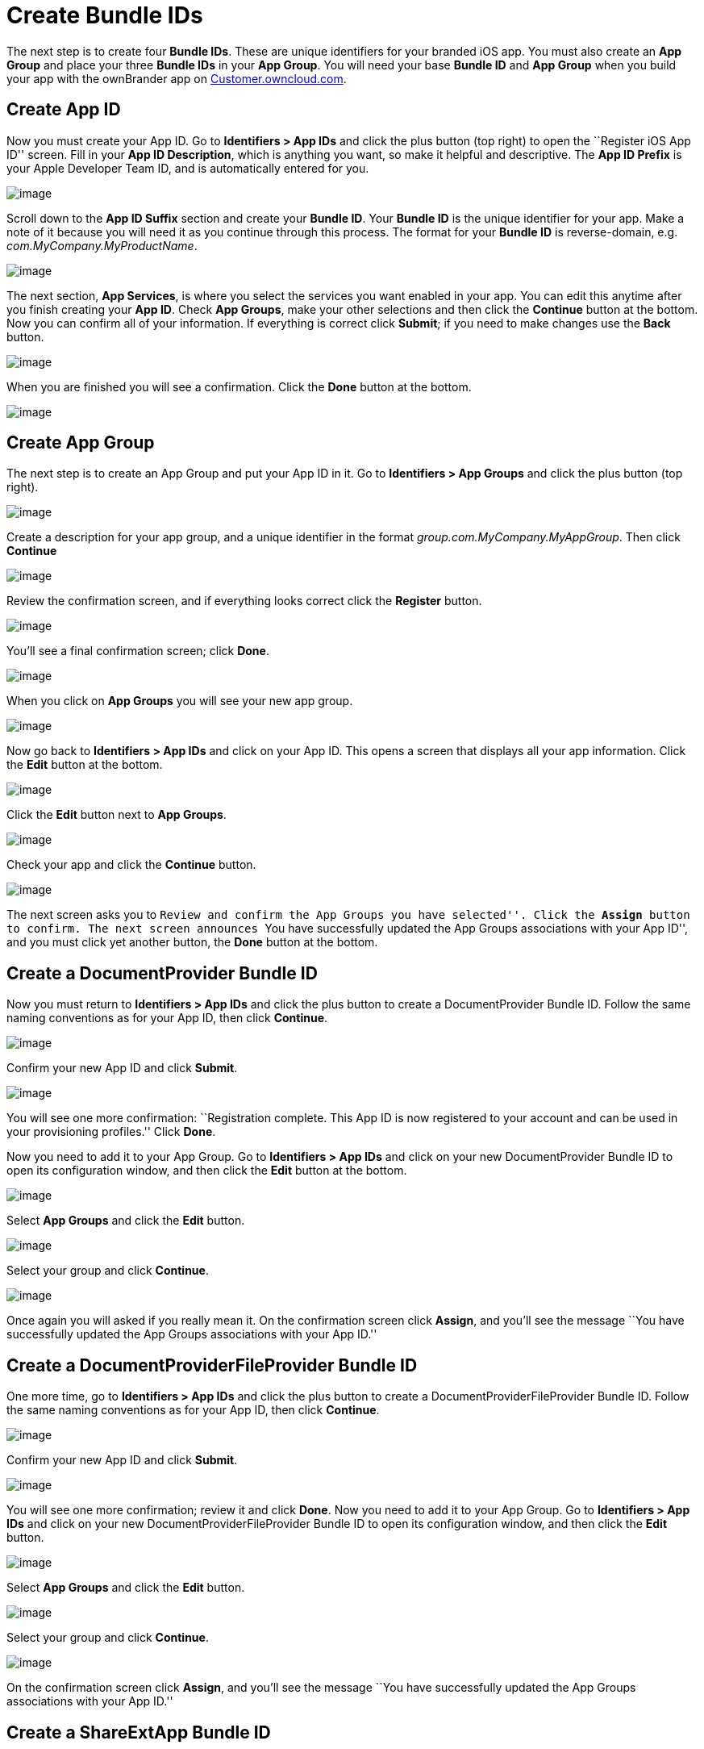 = Create Bundle IDs


The next step is to create four *Bundle IDs*. These are unique identifiers for your branded iOS app. You must also create an *App Group* and place your three *Bundle IDs* in your *App Group*. You will need your base *Bundle ID* and *App Group* when you build your app with the ownBrander app on https://customer.owncloud.com/owncloud[Customer.owncloud.com].

== Create App ID

Now you must create your App ID. Go to *Identifiers > App IDs* and click the plus button (top right) to open the ``Register iOS App ID'' screen. Fill in your *App ID Description*, which is anything you want, so make it helpful and descriptive. The *App ID Prefix* is your Apple Developer Team ID, and is automatically entered for you.

image:cert-8.png[image]

Scroll down to the *App ID Suffix* section and create your *Bundle ID*. Your *Bundle ID* is the unique identifier for your app. Make a note of it because you will need it as you continue through this process. The format for your *Bundle ID* is reverse-domain, e.g. _com.MyCompany.MyProductName_.

image:cert-9.png[image]

The next section, *App Services*, is where you select the services you want enabled in your app. You can edit this anytime after you finish creating your *App ID*. Check *App Groups*, make your other selections and then click the *Continue* button at the bottom. Now you can confirm all of your information. If everything is correct click *Submit*; if you need to make changes use the *Back* button.

image:cert-11.png[image]

When you are finished you will see a confirmation. Click the *Done* button at the bottom.

image:cert-12.png[image]

== Create App Group

The next step is to create an App Group and put your App ID in it. Go to *Identifiers > App Groups* and click the plus button (top right).

image:cert-13.png[image]

Create a description for your app group, and a unique identifier in the format _group.com.MyCompany.MyAppGroup_. Then click *Continue*

image:cert-14.png[image]

Review the confirmation screen, and if everything looks correct click the *Register* button.

image:cert-15.png[image]

You’ll see a final confirmation screen; click *Done*.

image:cert-16.png[image]

When you click on *App Groups* you will see your new app group.

image:cert-17.png[image]

Now go back to *Identifiers > App IDs* and click on your App ID. This opens a screen that displays all your app information. Click the *Edit* button at the bottom.

image:cert-18.png[image]

Click the *Edit* button next to *App Groups*.

image:cert-19.png[image]

Check your app and click the *Continue* button.

image:cert-20.png[image]

The next screen asks you to ``Review and confirm the App Groups you have selected''. Click the *Assign* button to confirm. The next screen announces ``You have successfully updated the App Groups associations with your App ID'', and you must click yet another button, the *Done* button at the bottom.

== Create a DocumentProvider Bundle ID

Now you must return to *Identifiers > App IDs* and click the plus button to create a DocumentProvider Bundle ID. Follow the same naming conventions as for your App ID, then click *Continue*.

image:cert-25.png[image]

Confirm your new App ID and click *Submit*.

image:cert-26.png[image]

You will see one more confirmation: ``Registration complete. This App ID is now registered to your account and can be used in your provisioning profiles.'' Click *Done*.

Now you need to add it to your App Group. Go to *Identifiers > App IDs* and click on your new DocumentProvider Bundle ID to open its configuration window, and then click the *Edit* button at the bottom.

image:cert-27.png[image]

Select *App Groups* and click the *Edit* button.

image:cert-28.png[image]

Select your group and click *Continue*.

image:cert-29.png[image]

Once again you will asked if you really mean it. On the confirmation screen click *Assign*, and you’ll see the message ``You have successfully updated the App Groups associations with your App ID.''

== Create a DocumentProviderFileProvider Bundle ID

One more time, go to *Identifiers > App IDs* and click the plus button to create a DocumentProviderFileProvider Bundle ID. Follow the same naming conventions as for your App ID, then click *Continue*.

image:cert-30.png[image]

Confirm your new App ID and click *Submit*.

image:cert-31.png[image]

You will see one more confirmation; review it and click *Done*. Now you need to add it to your App Group. Go to *Identifiers > App IDs* and click on your new DocumentProviderFileProvider Bundle ID to open its configuration window, and then click the *Edit* button.

image:cert-32.png[image]

Select *App Groups* and click the *Edit* button.

image:cert-33.png[image]

Select your group and click *Continue*.

image:cert-34.png[image]

On the confirmation screen click *Assign*, and you’ll see the message ``You have successfully updated the App Groups associations with your App ID.''

== Create a ShareExtApp Bundle ID

This supports Apple’s ShareIN extension.

Yet again, go to *Identifiers > App IDs* and click the plus button to create a ShareExtApp Bundle ID. Follow the same naming conventions as for your App ID, then click *Continue*.

image:cert-53.png[image]

Confirm your new App ID and click *Submit*.

image:cert-54.png[image]

You will see one more confirmation; review it and click *Done*. Now you need to add it to your App Group. Go to *Identifiers > App IDs* and click on your new ShareExtApp Bundle ID to open its configuration window, and then click the *Edit* button.

image:cert-55.png[image]

Select *App Groups* and click the *Edit* button.

image:cert-56.png[image]

Select your group and click *Continue*.

image:cert-57.png[image]

On the confirmation screen click *Assign*, and you’ll see the message ``You have successfully updated the App Groups associations with your App ID.''

== Four Completed App IDs

Now you should have four new App IDs, and all of them should belong to your App Group.

image:cert-37.png[image]

